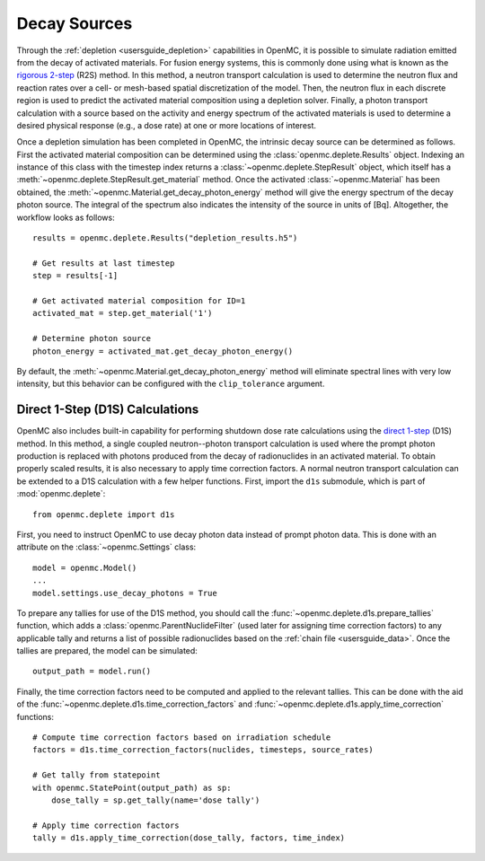 .. usersguide_decay_sources:

=============
Decay Sources
=============

Through the :ref:`depletion <usersguide_depletion>` capabilities in OpenMC, it
is possible to simulate radiation emitted from the decay of activated materials.
For fusion energy systems, this is commonly done using what is known as the
`rigorous 2-step <https://doi.org/10.1016/S0920-3796(02)00144-8>`_ (R2S) method.
In this method, a neutron transport calculation is used to determine the neutron
flux and reaction rates over a cell- or mesh-based spatial discretization of the
model. Then, the neutron flux in each discrete region is used to predict the
activated material composition using a depletion solver. Finally, a photon
transport calculation with a source based on the activity and energy spectrum of
the activated materials is used to determine a desired physical response (e.g.,
a dose rate) at one or more locations of interest.

Once a depletion simulation has been completed in OpenMC, the intrinsic decay
source can be determined as follows. First the activated material composition
can be determined using the :class:`openmc.deplete.Results` object. Indexing an
instance of this class with the timestep index returns a
:class:`~openmc.deplete.StepResult` object, which itself has a
:meth:`~openmc.deplete.StepResult.get_material` method. Once the activated
:class:`~openmc.Material` has been obtained, the
:meth:`~openmc.Material.get_decay_photon_energy` method will give the energy
spectrum of the decay photon source. The integral of the spectrum also indicates
the intensity of the source in units of [Bq]. Altogether, the workflow looks as
follows::

    results = openmc.deplete.Results("depletion_results.h5")

    # Get results at last timestep
    step = results[-1]

    # Get activated material composition for ID=1
    activated_mat = step.get_material('1')

    # Determine photon source
    photon_energy = activated_mat.get_decay_photon_energy()

By default, the :meth:`~openmc.Material.get_decay_photon_energy` method will
eliminate spectral lines with very low intensity, but this behavior can be
configured with the ``clip_tolerance`` argument.

Direct 1-Step (D1S) Calculations
================================

OpenMC also includes built-in capability for performing shutdown dose rate
calculations using the `direct 1-step
<https://doi.org/10.1016/S0920-3796(01)00188-0>`_ (D1S) method. In this method,
a single coupled neutron--photon transport calculation is used where the prompt
photon production is replaced with photons produced from the decay of
radionuclides in an activated material. To obtain properly scaled results, it is
also necessary to apply time correction factors. A normal neutron transport
calculation can be extended to a D1S calculation with a few helper functions.
First, import the ``d1s`` submodule, which is part of :mod:`openmc.deplete`::

    from openmc.deplete import d1s

First, you need to instruct OpenMC to use decay photon data instead of prompt
photon data. This is done with an attribute on the :class:`~openmc.Settings`
class::

    model = openmc.Model()
    ...
    model.settings.use_decay_photons = True

To prepare any tallies for use of the D1S method, you should call the
:func:`~openmc.deplete.d1s.prepare_tallies` function, which adds a
:class:`openmc.ParentNuclideFilter` (used later for assigning time correction
factors) to any applicable tally and returns a list of possible radionuclides
based on the :ref:`chain file <usersguide_data>`. Once the tallies are prepared,
the model can be simulated::

    output_path = model.run()

Finally, the time correction factors need to be computed and applied to the
relevant tallies. This can be done with the aid of the
:func:`~openmc.deplete.d1s.time_correction_factors` and
:func:`~openmc.deplete.d1s.apply_time_correction` functions::

    # Compute time correction factors based on irradiation schedule
    factors = d1s.time_correction_factors(nuclides, timesteps, source_rates)

    # Get tally from statepoint
    with openmc.StatePoint(output_path) as sp:
        dose_tally = sp.get_tally(name='dose tally')

    # Apply time correction factors
    tally = d1s.apply_time_correction(dose_tally, factors, time_index)

